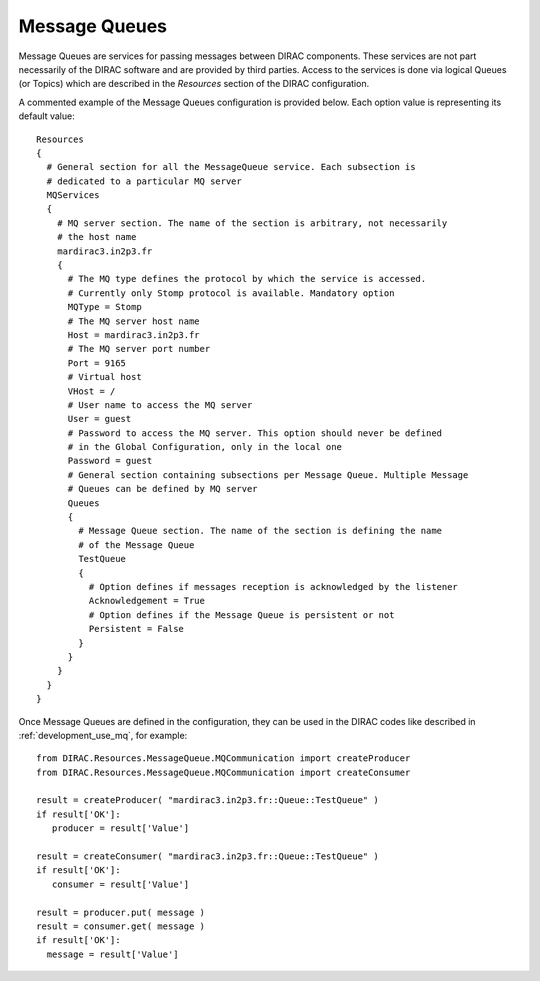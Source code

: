 .. _configuration_message_queues:

==================
Message Queues
==================

Message Queues are services for passing messages between DIRAC components.
These services are not part necessarily of the DIRAC software and are provided
by third parties. Access to the services is done via logical Queues (or Topics) which are
described in the *Resources* section of the DIRAC configuration.

A commented example of the Message Queues configuration is provided below.
Each option value is representing its default value::

    Resources
    {
      # General section for all the MessageQueue service. Each subsection is
      # dedicated to a particular MQ server
      MQServices
      {
        # MQ server section. The name of the section is arbitrary, not necessarily
        # the host name
        mardirac3.in2p3.fr
        {
          # The MQ type defines the protocol by which the service is accessed.
          # Currently only Stomp protocol is available. Mandatory option
          MQType = Stomp
          # The MQ server host name
          Host = mardirac3.in2p3.fr
          # The MQ server port number
          Port = 9165
          # Virtual host
          VHost = /
          # User name to access the MQ server
          User = guest
          # Password to access the MQ server. This option should never be defined
          # in the Global Configuration, only in the local one
          Password = guest
          # General section containing subsections per Message Queue. Multiple Message
          # Queues can be defined by MQ server
          Queues
          {
            # Message Queue section. The name of the section is defining the name
            # of the Message Queue
            TestQueue
            {
              # Option defines if messages reception is acknowledged by the listener
              Acknowledgement = True
              # Option defines if the Message Queue is persistent or not
              Persistent = False
            }
          }
        }
      }
    }

Once Message Queues are defined in the configuration, they can be used in the DIRAC codes
like described in :ref:`development_use_mq`, for example::

   from DIRAC.Resources.MessageQueue.MQCommunication import createProducer
   from DIRAC.Resources.MessageQueue.MQCommunication import createConsumer

   result = createProducer( "mardirac3.in2p3.fr::Queue::TestQueue" )
   if result['OK']:
      producer = result['Value']

   result = createConsumer( "mardirac3.in2p3.fr::Queue::TestQueue" )
   if result['OK']:
      consumer = result['Value']

   result = producer.put( message )
   result = consumer.get( message )
   if result['OK']:
     message = result['Value']
